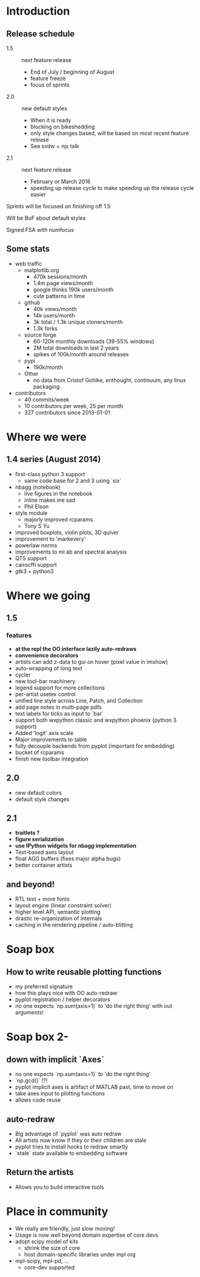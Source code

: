 * Introduction
** Release schedule

 - 1.5 :: next feature release
   - End of July / beginning of August
   - feature freeze
   - focus of sprints
 - 2.0 :: new default styles
   - When it is ready
   - blocking on bikeshedding
   - only style changes based, will be based on most recent feature
     release
   - See svdw + njs talk
 - 2.1 :: next feature release
   - February or March 2016
   - speeding up release cycle to make speeding up the release cycle easier

Sprints will be focused on finishing off 1.5

Will be BoF about default styles

Signed FSA with numfocus

** Some stats
 - web traffic
   - matplotlib.org
     - 470k sessions/month
     - 1.4m page views/month
     - google thinks 190k users/month
     - cute patterns in time
   - github
     - 40k views/month
     - 14k users/month
     - 3k total / 1.3k unique cloners/month
     - 1.3k forks
   - source forge
     - 60-120k monthly downloads (39-55% windows)
     - 2M total downloads in last 2 years
     - spikes of 100k/month around releases
   - pypi
     - 190k/month
   - Other
     - no data from Cristof Gohlke, enthought, continuum,
       any linux packaging

 - contributors
   - 40 commits/week
   - 10 contributors per week, 25 per month
   - 327 contributors since 2013-01-01


* Where we were
** 1.4 series (August 2014)
  - first-class python 3 support
    - same code base for 2 and 3 using `six`
  - nbagg (notebook)
    - live figures in the notebook
    - inline makes me sad
    - Phil Elson
  - style module
    - majorly improved rcparams
    - Tony S Yu
  - improved boxplots, violin plots, 3D quiver
  - improvement to 'markevery'
  - powerlaw norms
  - improvements to ml ab and spectral analysis
  - QT5 support
  - cairocffi support
  - gtk3 + python3

* Where we going
** 1.5
*** features

 - *at the repl the OO interface lazily auto-redraws*
 - *convenience decorators*
 - artists can add z-data to gui on hover (pixel value in imshow)
 - auto-wrapping of long text
 - cycler
 - new tool-bar machinery
 - legend support for more collections
 - per-artist usetex control
 - unified line style across Line, Patch, and Collection
 - add page notes in multi-page pdfs
 - text labels for ticks as input to `bar`
 - support both wxpython classic and wxpython phoenix (python 3 support)
 - Added 'logit' axis scale
 - Major improvements to table
 - fully decouple backends from pyplot (important for embedding)
 - bucket of rcparams
 - finish new toolbar integration


** 2.0
 - new default colors
 - default style changes

** 2.1
 - *traitlets ?*
 - *figure serialization*
 - *use IPython widgets for nbagg implementation*
 - Text-based axes layout
 - float AGG buffers (fixes major alpha bugs)
 - better container artists


** and beyond!
 - RTL text + more fonts
 - layout engine (linear constraint solver)
 - higher level API, semantic plotting
 - drastic re-organization of internals
 - caching in the rendering pipeline / auto-blitting

* Soap box
** How to write reusable plotting functions
 - my preferred signature
 - how this plays nice with OO auto-redraw
 - pyplot registration / helper decorators
 - no one expects `np.sum(axis=1)` to 'do the right thing' with out arguments!

* Soap box 2-
** down with implicit `Axes`
 - no one expects `np.sum(axis=1)` to 'do the right thing'
 - `np.gcd()` !?!
 - pyplot implicit axes is artifact of MATLAB past, time to move on
 - take axes input to plotting functions
 - allows code reuse

** auto-redraw
 - Big advantage of `pyplot` was auto redraw
 - All artists now know if they or their children are stale
 - pyplot tries to install hooks to redraw smartly
 - `stale` state available to embedding software

**  Return the artists
 - Allows you to build interactive tools

* Place in community
 - We really are friendly, just slow moving!
 - Usage is now well beyond domain expertise of core devs
 - adopt scipy model of kits
   - shrink the size of core
   - host domain-specific libraries under mpl org
 - mpl-scipy, mpl-pd, ...
   - core-dev supported
